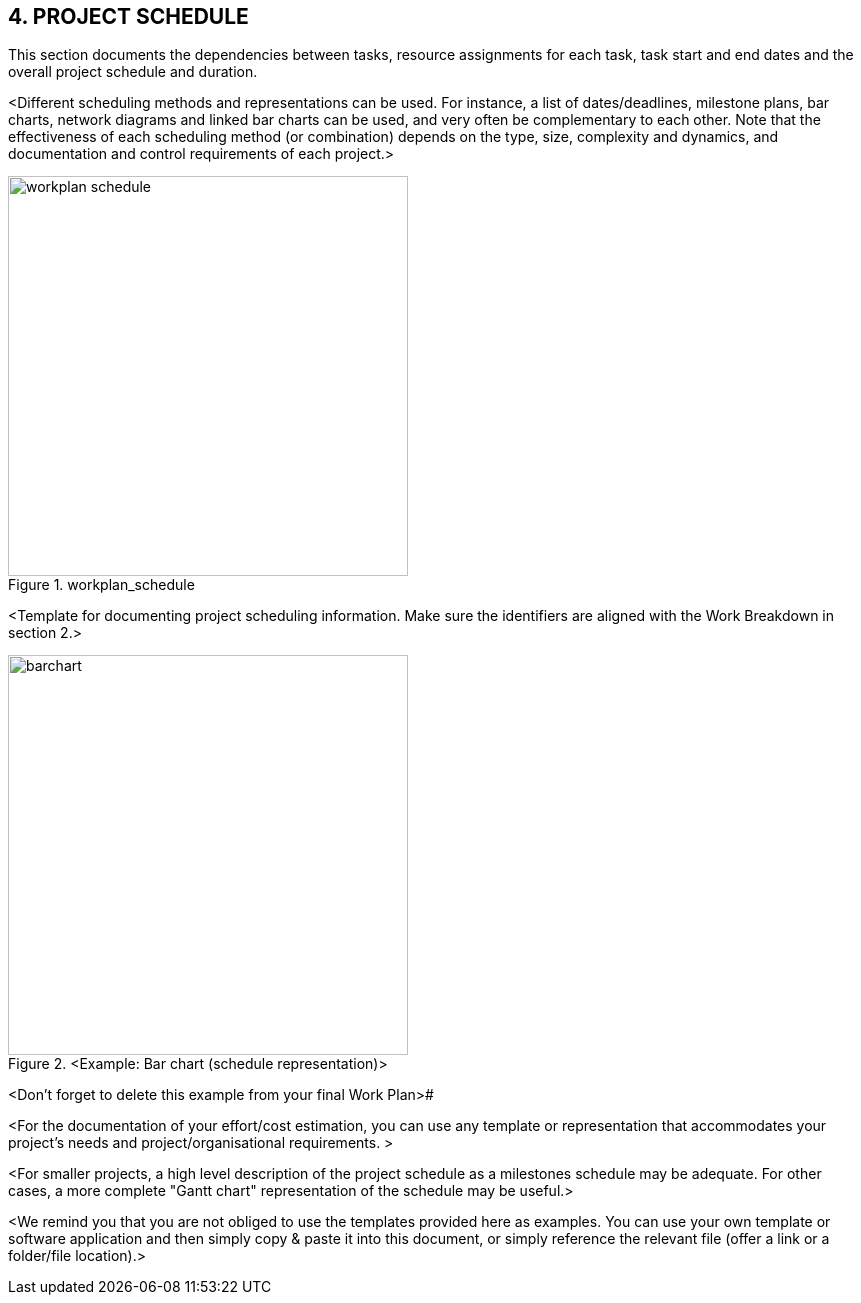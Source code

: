 == 4. PROJECT SCHEDULE
This section documents the dependencies between tasks, resource assignments for each task, task start and end dates and the overall project schedule and duration.

[aqua]#<Different scheduling methods and representations can be used. For instance, a list of dates/deadlines, milestone plans, bar charts, network diagrams and linked bar charts can be used, and very often be complementary to each other. Note that the effectiveness of each scheduling method (or combination) depends on the type, size, complexity and dynamics, and documentation and control requirements of each project.>#

[.text-center]
.workplan_schedule
image::../figures/raster/workplan-schedule.png[width=400,pdfwidth=50%,scaledwidth=50%,align=center]

[aqua]#<Template for documenting project scheduling information. Make sure the identifiers are aligned with the Work Breakdown in section 2.>#
[.text-center]
.[aqua]#<Example: Bar chart (schedule representation)>#
image::../figures/raster/barchart.png[width=400,pdfwidth=50%,scaledwidth=50%,align=center]

<Don't forget to delete this example from your final Work Plan>#

[aqua]#<For the documentation of your effort/cost estimation, you can use any template or representation that accommodates your project's needs and project/organisational requirements. >#

[aqua]#<For smaller projects, a high level description of the project schedule as a milestones schedule may be adequate. For other cases, a more complete "Gantt chart" representation of the schedule may be useful.>#

[aqua]#<We remind you that you are not obliged to use the templates provided here as examples. You can use your own template or software application and then simply copy & paste it into this document, or simply reference the relevant file (offer a link or a folder/file location).>#
